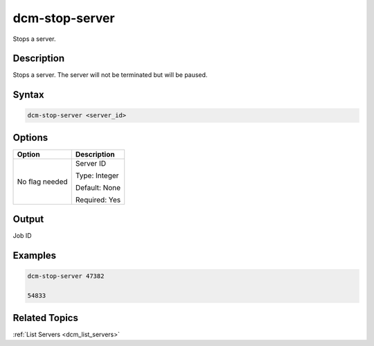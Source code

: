 .. raw:: latex

      \newpage

.. _dcm_stop_server:

dcm-stop-server
---------------

Stops a server.

Description
~~~~~~~~~~~

Stops a server. The server will not be terminated but will be paused.

Syntax
~~~~~~

.. code-block:: bash

   dcm-stop-server <server_id>

Options
~~~~~~~

+--------------------+--------------------------------------------------------+
| Option             | Description                                            |
+====================+========================================================+
| No flag needed     | Server ID                                              | 
|                    |                                                        |
|                    | Type: Integer                                          |
|                    |                                                        |
|                    | Default: None                                          |
|                    |                                                        |
|                    | Required: Yes                                          |
|                    |                                                        |
+--------------------+--------------------------------------------------------+

Output
~~~~~~

Job ID

Examples
~~~~~~~~

.. code-block:: bash

   dcm-stop-server 47382

   54833

Related Topics
~~~~~~~~~~~~~~

:ref:`List Servers <dcm_list_servers>`


